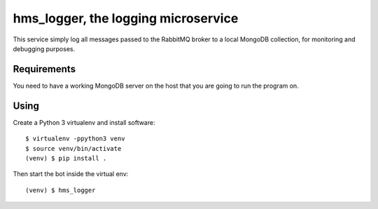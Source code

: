 hms_logger, the logging microservice
####################################

This service simply log all messages passed to the RabbitMQ broker to a local
MongoDB collection, for monitoring and debugging purposes.

Requirements
------------

You need to have a working MongoDB server on the host that you are going to run
the program on.

Using
-----

Create a Python 3 virtualenv and install software::

    $ virtualenv -ppython3 venv
    $ source venv/bin/activate
    (venv) $ pip install .

Then start the bot inside the virtual env::

    (venv) $ hms_logger
